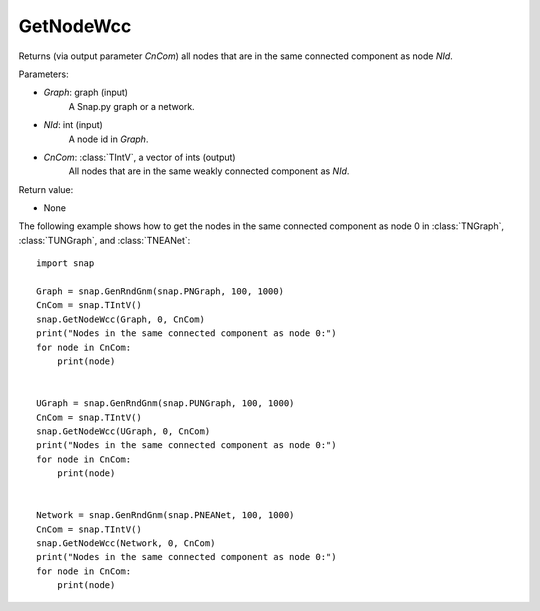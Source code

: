 GetNodeWcc
''''''''''

.. function:: GetNodeWcc(Graph, NId, CnCom)

Returns (via output parameter *CnCom*) all nodes that are in the same connected component as node *NId*.

Parameters:

- *Graph*: graph (input)
    A Snap.py graph or a network.

- *NId*: int (input)
    A node id in *Graph*.

- *CnCom*: :class:`TIntV`, a vector of ints (output)
    All nodes that are in the same weakly connected component as *NId*.

Return value:

- None


The following example shows how to get the nodes in the same connected component as node 0 in
:class:`TNGraph`, :class:`TUNGraph`, and :class:`TNEANet`::

    import snap
    
    Graph = snap.GenRndGnm(snap.PNGraph, 100, 1000)
    CnCom = snap.TIntV()
    snap.GetNodeWcc(Graph, 0, CnCom)
    print("Nodes in the same connected component as node 0:")
    for node in CnCom:
        print(node)


    UGraph = snap.GenRndGnm(snap.PUNGraph, 100, 1000)
    CnCom = snap.TIntV()
    snap.GetNodeWcc(UGraph, 0, CnCom)
    print("Nodes in the same connected component as node 0:")
    for node in CnCom:
        print(node)


    Network = snap.GenRndGnm(snap.PNEANet, 100, 1000)
    CnCom = snap.TIntV()
    snap.GetNodeWcc(Network, 0, CnCom)
    print("Nodes in the same connected component as node 0:")
    for node in CnCom:
        print(node)
